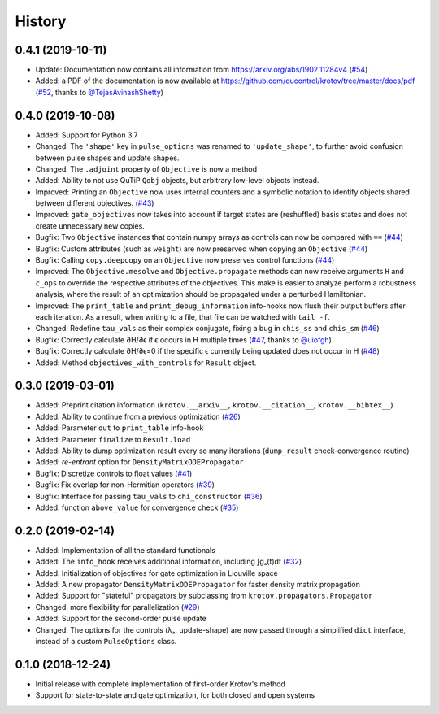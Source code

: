 =======
History
=======


0.4.1 (2019-10-11)
------------------

* Update: Documentation now contains all information from https://arxiv.org/abs/1902.11284v4 (`#54`_)
* Added: a PDF of the documentation is now available at https://github.com/qucontrol/krotov/tree/master/docs/pdf (`#52`_, thanks to `@TejasAvinashShetty`_)


0.4.0 (2019-10-08)
------------------

* Added: Support for Python 3.7
* Changed: The ``'shape'`` key in ``pulse_options`` was renamed to ``'update_shape'``, to further avoid confusion between pulse shapes and update shapes.
* Changed: The ``.adjoint`` property of ``Objective`` is now a method
* Added: Ability to not use QuTiP ``Qobj`` objects, but arbitrary low-level objects instead.
* Improved: Printing an ``Objective`` now uses internal counters and a symbolic notation to identify objects shared between different objectives. (`#43`_)
* Improved: ``gate_objectives`` now takes into account if target states are (reshuffled) basis states and does not create unnecessary new copies.
* Bugfix: Two ``Objective`` instances that contain numpy arrays as controls can now be compared with ``==`` (`#44`_)
* Bugfix: Custom attributes (such as ``weight``) are now preserved when copying an ``Objective`` (`#44`_)
* Bugfix: Calling ``copy.deepcopy`` on an ``Objective`` now preserves control functions (`#44`_)
* Improved: The ``Objective.mesolve`` and ``Objective.propagate`` methods can now receive arguments ``H`` and ``c_ops`` to override the respective attributes of the objectives. This make is easier to analyze perform a robustness analysis, where the result of an optimization should be propagated under a perturbed Hamiltonian.
* Improved: The ``print_table`` and ``print_debug_information`` info-hooks now flush their output buffers after each iteration. As a result, when writing to a file, that file can be watched with ``tail -f``.
* Changed: Redefine ``tau_vals`` as their complex conjugate, fixing a bug in ``chis_ss`` and ``chis_sm`` (`#46`_)
* Bugfix: Correctly calculate ∂H/∂ϵ if ϵ occurs in H multiple times (`#47`_, thanks to `@uiofgh`_)
* Bugfix: Correctly calculate ∂H/∂ϵ=0 if the specific ϵ currently being updated does not occur in H (`#48`_)
* Added: Method ``objectives_with_controls`` for ``Result`` object.


0.3.0 (2019-03-01)
------------------

* Added: Preprint citation information (``krotov.__arxiv__``, ``krotov.__citation__``, ``krotov.__bibtex__``)
* Added: Ability to continue from a previous optimization (`#26`_)
* Added: Parameter ``out`` to ``print_table`` info-hook
* Added: Parameter ``finalize`` to ``Result.load``
* Added: Ability to dump optimization result every so many iterations (``dump_result`` check-convergence routine)
* Added: `re-entrant` option for ``DensityMatrixODEPropagator``
* Bugfix: Discretize controls to float values (`#41`_)
* Bugfix: Fix overlap for non-Hermitian operators (`#39`_)
* Bugfix: Interface for passing ``tau_vals`` to ``chi_constructor`` (`#36`_)
* Added: function ``above_value`` for convergence check (`#35`_)


0.2.0 (2019-02-14)
------------------

* Added: Implementation of all the standard functionals
* Added: The ``info_hook`` receives additional information, including ∫gₐ(t)dt (`#32`_)
* Added: Initialization of objectives for gate optimization in Liouville space
* Added: A new propagator ``DensityMatrixODEPropagator`` for faster density matrix propagation
* Added: Support for "stateful" propagators by subclassing from ``krotov.propagators.Propagator``
* Changed: more flexibility for parallelization (`#29`_)
* Added: Support for the second-order pulse update
* Changed: The options for the controls (λₐ, update-shape) are now passed through a simplified ``dict`` interface, instead of a custom ``PulseOptions`` class.


0.1.0 (2018-12-24)
------------------

* Initial release with complete implementation of first-order Krotov's method
* Support for state-to-state and gate optimization, for both closed and open systems


.. _@uiofgh: https://github.com/uiofgh
.. _@TejasAvinashShetty: https://github.com/TejasAvinashShetty
.. _#26: https://github.com/qucontrol/krotov/issues/26
.. _#29: https://github.com/qucontrol/krotov/issues/29
.. _#32: https://github.com/qucontrol/krotov/issues/32
.. _#35: https://github.com/qucontrol/krotov/issues/35
.. _#36: https://github.com/qucontrol/krotov/issues/36
.. _#39: https://github.com/qucontrol/krotov/issues/39
.. _#41: https://github.com/qucontrol/krotov/issues/41
.. _#43: https://github.com/qucontrol/krotov/issues/43
.. _#44: https://github.com/qucontrol/krotov/issues/44
.. _#46: https://github.com/qucontrol/krotov/issues/46
.. _#47: https://github.com/qucontrol/krotov/issues/47
.. _#48: https://github.com/qucontrol/krotov/issues/48
.. _#52: https://github.com/qucontrol/krotov/issues/42
.. _#54: https://github.com/qucontrol/krotov/issues/54

